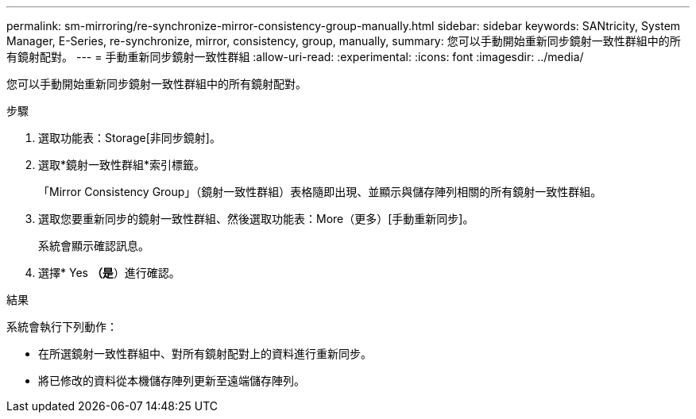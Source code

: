 ---
permalink: sm-mirroring/re-synchronize-mirror-consistency-group-manually.html 
sidebar: sidebar 
keywords: SANtricity, System Manager, E-Series, re-synchronize, mirror, consistency, group, manually, 
summary: 您可以手動開始重新同步鏡射一致性群組中的所有鏡射配對。 
---
= 手動重新同步鏡射一致性群組
:allow-uri-read: 
:experimental: 
:icons: font
:imagesdir: ../media/


[role="lead"]
您可以手動開始重新同步鏡射一致性群組中的所有鏡射配對。

.步驟
. 選取功能表：Storage[非同步鏡射]。
. 選取*鏡射一致性群組*索引標籤。
+
「Mirror Consistency Group」（鏡射一致性群組）表格隨即出現、並顯示與儲存陣列相關的所有鏡射一致性群組。

. 選取您要重新同步的鏡射一致性群組、然後選取功能表：More（更多）[手動重新同步]。
+
系統會顯示確認訊息。

. 選擇* Yes *（是*）進行確認。


.結果
系統會執行下列動作：

* 在所選鏡射一致性群組中、對所有鏡射配對上的資料進行重新同步。
* 將已修改的資料從本機儲存陣列更新至遠端儲存陣列。

